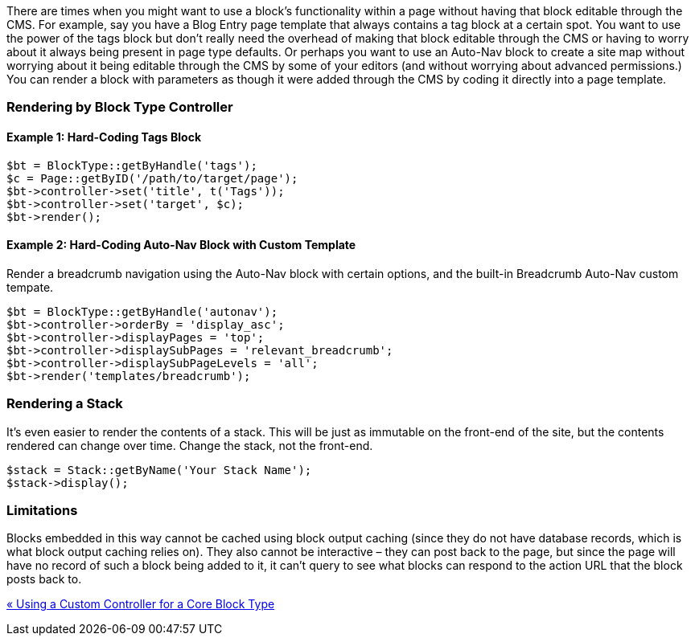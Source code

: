 There are times when you might want to use a block's functionality within a page without having that block editable through the CMS. For example, say you have a Blog Entry page template that always contains a tag block at a certain spot. You want to use the power of the tags block but don't really need the overhead of making that block editable through the CMS or having to worry about it always being present in page type defaults. Or perhaps you want to use an Auto-Nav block to create a site map without worrying about it being editable through the CMS by some of your editors (and without worrying about advanced permissions.) You can render a block with parameters as though it were added through the CMS by coding it directly into a page template.

=== Rendering by Block Type Controller

==== Example 1: Hard-Coding Tags Block

[code,php]
----
$bt = BlockType::getByHandle('tags');
$c = Page::getByID('/path/to/target/page');
$bt->controller->set('title', t('Tags'));
$bt->controller->set('target', $c);
$bt->render();
----

==== Example 2: Hard-Coding Auto-Nav Block with Custom Template

Render a breadcrumb navigation using the Auto-Nav block with certain options, and the built-in Breadcrumb Auto-Nav custom tempate.

[code,php]
----
$bt = BlockType::getByHandle('autonav');
$bt->controller->orderBy = 'display_asc';
$bt->controller->displayPages = 'top';
$bt->controller->displaySubPages = 'relevant_breadcrumb';
$bt->controller->displaySubPageLevels = 'all';
$bt->render('templates/breadcrumb');
----

=== Rendering a Stack

It's even easier to render the contents of a stack. This will be just as immutable on the front-end of the site, but the contents rendered can change over time. Change the stack, not the front-end.

[code,php]
----
$stack = Stack::getByName('Your Stack Name');
$stack->display();
----

=== Limitations

Blocks embedded in this way cannot be cached using block output caching (since they do not have database records, which is what block output caching relies on). They also cannot be interactive – they can post back to the page, but since the page will have no record of such a block being added to it, it can't query to see what blocks can respond to the action URL that the block posts back to.

link:/developers-book/working-with-blocks/working-with-existing-block-types/using-a-custom-controller-for-a-core-block-type/[« Using a Custom Controller for a Core Block Type]
